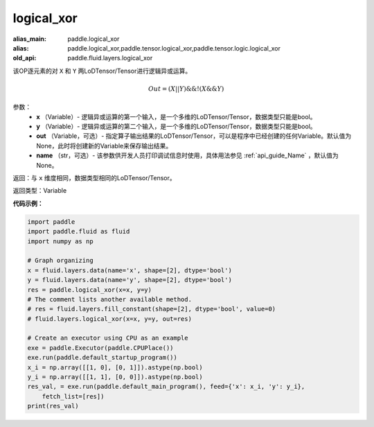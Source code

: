 .. _cn_api_fluid_layers_logical_xor:

logical_xor
-------------------------------

.. py:function:: paddle.fluid.layers.logical_xor(x, y, out=None, name=None)

:alias_main: paddle.logical_xor
:alias: paddle.logical_xor,paddle.tensor.logical_xor,paddle.tensor.logic.logical_xor
:old_api: paddle.fluid.layers.logical_xor



该OP逐元素的对 ``X`` 和 ``Y`` 两LoDTensor/Tensor进行逻辑异或运算。

.. math::
        Out = (X || Y) \&\& !(X \&\& Y)

参数：
        - **x** （Variable）- 逻辑异或运算的第一个输入，是一个多维的LoDTensor/Tensor，数据类型只能是bool。
        - **y** （Variable）- 逻辑异或运算的第二个输入，是一个多维的LoDTensor/Tensor，数据类型只能是bool。
        - **out** （Variable，可选）- 指定算子输出结果的LoDTensor/Tensor，可以是程序中已经创建的任何Variable。默认值为None，此时将创建新的Variable来保存输出结果。
        - **name** （str，可选）- 该参数供开发人员打印调试信息时使用，具体用法参见 :ref:`api_guide_Name` ，默认值为None。


返回：与 ``x`` 维度相同，数据类型相同的LoDTensor/Tensor。

返回类型：Variable


**代码示例：**

.. code-block:: python

    import paddle
    import paddle.fluid as fluid
    import numpy as np
    
    # Graph organizing
    x = fluid.layers.data(name='x', shape=[2], dtype='bool')
    y = fluid.layers.data(name='y', shape=[2], dtype='bool')
    res = paddle.logical_xor(x=x, y=y)
    # The comment lists another available method.
    # res = fluid.layers.fill_constant(shape=[2], dtype='bool', value=0)
    # fluid.layers.logical_xor(x=x, y=y, out=res)
    
    # Create an executor using CPU as an example
    exe = paddle.Executor(paddle.CPUPlace())
    exe.run(paddle.default_startup_program())
    x_i = np.array([[1, 0], [0, 1]]).astype(np.bool)
    y_i = np.array([[1, 1], [0, 0]]).astype(np.bool)
    res_val, = exe.run(paddle.default_main_program(), feed={'x': x_i, 'y': y_i},
        fetch_list=[res])
    print(res_val)

